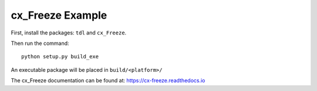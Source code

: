 cx_Freeze Example
=================

First, install the packages: ``tdl`` and ``cx_Freeze``.

Then run the command::

    python setup.py build_exe

An executable package will be placed in ``build/<platform>/``

The cx_Freeze documentation can be found at: https://cx-freeze.readthedocs.io
